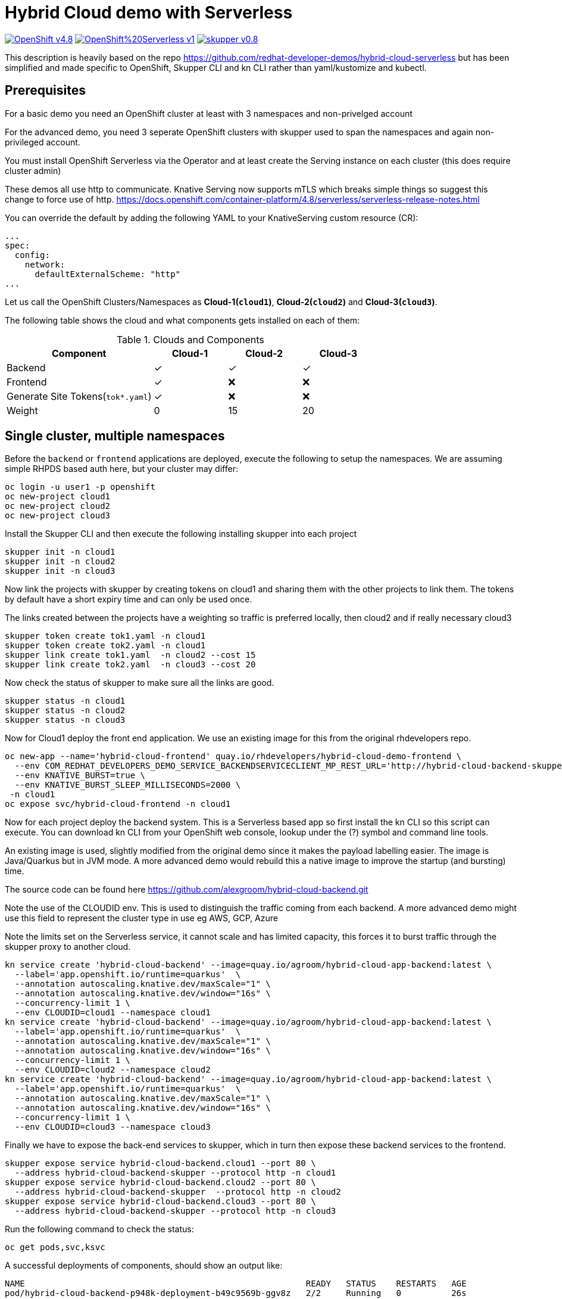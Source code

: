 = Hybrid Cloud demo with Serverless
:experimental:
:cloud-1: cloud1
:cloud-1-weight: 0
:cloud-2: cloud2
:cloud-2-weight: 15
:cloud-3: cloud3
:cloud-3-weight: 20

image:https://img.shields.io/badge/OpenShift-v4.8.x-red?style=for-the-badge[link=https://try.openshift.com]
image:https://img.shields.io/badge/OpenShift%20Serverless-v1.19-red?style=for-the-badge[link=
https://www.openshift.com/learn/topics/serverless]
image:https://img.shields.io/badge/skupper-v0.8.1-red?style=for-the-badge[link=
https://skupper.io]

This description is heavily based on the repo https://github.com/redhat-developer-demos/hybrid-cloud-serverless
but has been simplified and made specific to OpenShift, Skupper CLI and kn CLI rather than yaml/kustomize and kubectl.

== Prerequisites

For a basic demo you need an OpenShift cluster at least with 3 namespaces and non-privelged account

For the advanced demo, you need 3 seperate OpenShift clusters with skupper used to span the namespaces and again
non-privileged account.

You must install OpenShift Serverless via the Operator and at least create the Serving instance 
on each cluster (this does require cluster admin)

These demos all use http to communicate. Knative Serving now supports mTLS which breaks simple things so suggest 
this change to force use of http. https://docs.openshift.com/container-platform/4.8/serverless/serverless-release-notes.html

You can override the default by adding the following YAML to your KnativeServing custom resource (CR):

```
...
spec:
  config:
    network:
      defaultExternalScheme: "http"
...
```

Let us call the OpenShift Clusters/Namespaces as *Cloud-1(`{cloud-1}`)*, *Cloud-2(`{cloud-2}`)* and *Cloud-3(`{cloud-3}`)*.

The following table shows the cloud and what components gets installed on each of them:

.Clouds and Components
[cols="<2,^1,^1,^1", options="header"]
|===
| Component | Cloud-1  |  Cloud-2 | Cloud-3
| Backend   | &#x2713;  | &#x2713;  | &#x2713;
| Frontend  | &#x2713;  | &#x274C; | &#x274C;
| Generate Site Tokens(`tok*.yaml`)  | &#x2713;  | &#x274C; | &#x274C;
| Weight    | 0 | 15 | 20
|===


== Single cluster, multiple namespaces

Before the `backend` or `frontend` applications are deployed, execute the following to setup the namespaces. 
We are assuming simple RHPDS based auth here, but your cluster may differ:

[source,bash]
----
oc login -u user1 -p openshift
oc new-project cloud1
oc new-project cloud2
oc new-project cloud3
----

Install the Skupper CLI and then execute the following installing skupper into each project

[source,bash]
----
skupper init -n cloud1
skupper init -n cloud2
skupper init -n cloud3
----

Now link the projects with skupper by creating tokens on cloud1 and sharing them with the other
projects to link them. The tokens by default have a short expiry time and can only be used once.

The links created between the projects have a weighting so traffic is preferred locally, then cloud2 
and if really necessary cloud3

[source,bash]
----
skupper token create tok1.yaml -n cloud1
skupper token create tok2.yaml -n cloud1
skupper link create tok1.yaml  -n cloud2 --cost 15
skupper link create tok2.yaml  -n cloud3 --cost 20
----

Now check the status of skupper to make sure all the links are good.

[source,bash]
----
skupper status -n cloud1
skupper status -n cloud2
skupper status -n cloud3
----

Now for Cloud1 deploy the front end application. We use an existing image for this from
the original rhdevelopers repo.

[source,bash]
----
oc new-app --name='hybrid-cloud-frontend' quay.io/rhdevelopers/hybrid-cloud-demo-frontend \
  --env COM_REDHAT_DEVELOPERS_DEMO_SERVICE_BACKENDSERVICECLIENT_MP_REST_URL='http://hybrid-cloud-backend-skupper' \
  --env KNATIVE_BURST=true \
  --env KNATIVE_BURST_SLEEP_MILLISECONDS=2000 \
 -n cloud1
oc expose svc/hybrid-cloud-frontend -n cloud1
----

Now for each project deploy the backend system. This is a Serverless based app so first install
the kn CLI so this script can execute. You can download kn CLI from your OpenShift web console, lookup under
the (?) symbol and command line tools.

An existing image is used, slightly modified from the 
original demo since it makes the payload labelling easier. The image is Java/Quarkus but in JVM mode. A more advanced 
demo would rebuild this a native image to improve the startup (and bursting) time.

The source code can be found here https://github.com/alexgroom/hybrid-cloud-backend.git

Note the use of the CLOUDID env. This is used to distinguish the traffic coming from each backend. 
A more advanced demo might use this field to represent the cluster type in use eg AWS, GCP, Azure

Note the limits set on the Serverless service, it cannot scale and has limited capacity, this forces it 
to burst traffic through the skupper proxy to another cloud.

[source,bash]
----
kn service create 'hybrid-cloud-backend' --image=quay.io/agroom/hybrid-cloud-app-backend:latest \
  --label='app.openshift.io/runtime=quarkus'  \
  --annotation autoscaling.knative.dev/maxScale="1" \
  --annotation autoscaling.knative.dev/window="16s" \
  --concurrency-limit 1 \
  --env CLOUDID=cloud1 --namespace cloud1
kn service create 'hybrid-cloud-backend' --image=quay.io/agroom/hybrid-cloud-app-backend:latest \
  --label='app.openshift.io/runtime=quarkus'  \
  --annotation autoscaling.knative.dev/maxScale="1" \
  --annotation autoscaling.knative.dev/window="16s" \
  --concurrency-limit 1 \
  --env CLOUDID=cloud2 --namespace cloud2
kn service create 'hybrid-cloud-backend' --image=quay.io/agroom/hybrid-cloud-app-backend:latest \
  --label='app.openshift.io/runtime=quarkus'  \
  --annotation autoscaling.knative.dev/maxScale="1" \
  --annotation autoscaling.knative.dev/window="16s" \
  --concurrency-limit 1 \
  --env CLOUDID=cloud3 --namespace cloud3
----

Finally we have to expose the back-end services to skupper, which in turn then expose these backend services 
to the frontend.

[source,bash]
----
skupper expose service hybrid-cloud-backend.cloud1 --port 80 \
  --address hybrid-cloud-backend-skupper --protocol http -n cloud1
skupper expose service hybrid-cloud-backend.cloud2 --port 80 \
  --address hybrid-cloud-backend-skupper  --protocol http -n cloud2
skupper expose service hybrid-cloud-backend.cloud3 --port 80 \
  --address hybrid-cloud-backend-skupper --protocol http -n cloud3
----

Run the following command to check the status:

[source,bash,subs="macros+,attributes+"]
----
oc get pods,svc,ksvc
----

A successful deployments of components, should show an output like:

[source,text]
----
NAME                                                        READY   STATUS    RESTARTS   AGE
pod/hybrid-cloud-backend-p948k-deployment-b49c9569b-ggv8z   2/2     Running   0          26s
pod/skupper-router-56c4544bbc-dhckt                         3/3     Running   0          43m
pod/skupper-service-controller-5bcf486799-v2hl2             2/2     Running   0          43m
pod/skupper-site-controller-5cf967f858-z2dx8                1/1     Running   0          43m

NAME                                         TYPE           CLUSTER-IP       EXTERNAL-IP                                                  PORT(S)                             AGE
service/hybrid-cloud-backend                 ExternalName   <none>           kourier-internal.knative-serving-ingress.svc.cluster.local   <none>                              21s
service/hybrid-cloud-backend-p948k           ClusterIP      172.30.223.229   <none>                                                       80/TCP                              26s
service/hybrid-cloud-backend-p948k-private   ClusterIP      172.30.140.107   <none>                                                       80/TCP,9090/TCP,9091/TCP,8022/TCP   26s
service/hybrid-cloud-backend-skupper         LoadBalancer   172.30.1.23      <pending>                                                    80:31554/TCP                        29s
service/skupper-controller                   ClusterIP      172.30.119.15    <none>                                                       443/TCP                             43m
service/skupper-internal                     ClusterIP      172.30.205.136   <none>                                                       55671/TCP,45671/TCP                 43m
service/skupper-messaging                    ClusterIP      172.30.14.214    <none>                                                       5671/TCP                            43m
service/skupper-router-console               ClusterIP      172.30.72.116    <none>                                                       443/TCP                             43m

NAME                                               URL                                                                 LATESTCREATED                LATESTREADY                  READY   REASON
service.serving.knative.dev/hybrid-cloud-backend    http://hybrid-cloud-backend.hybrid-cloud-demo.svc.cluster.local   hybrid-cloud-backend-p948k   hybrid-cloud-backend-p948k   True
----

== Multiple Clusters

For this scenario, assume you have 3 terminals, each logged into the respective cluster, 1 2 and 3.

=== Cloud1

Before the `backend` or `frontend` applications are deployed, execute the following to setup the namespaces. 
We are assuming simple RHPDS based auth here, but your cluster may differ:
Install the Skupper CLI and then execute the following installing skupper into each project

[source,bash]
----
oc login -u user1 -p openshift
oc new-project cloud1
skupper init -n cloud1
skupper token create tok1.yaml -n cloud1
skupper token create tok2.yaml -n cloud1
----

Copy the token files so they can be accessed on the terminal for cloud2 and 3. 
The tokens by default have a short expiry time and can only be used once.

=== Cloud2

[source,bash]
----
oc login -u user1 -p openshift
oc new-project cloud2
skupper init -n cloud2
skupper link create tok1.yaml  -n cloud2 --cost 15
----

=== Cloud3

[source,bash]
----
oc login -u user1 -p openshift
oc new-project cloud3
skupper init -n cloud3
skupper link create tok2.yaml  -n cloud3 --cost 20
----

Now check the status of skupper to make sure all the links are good.

=== Cloud1, 2, 3

[source,bash]
----
skupper status
----

=== Cloud1

Now for Cloud1 deploy the front end application. We use an existing image for this from
the original rhdevelopers repo.

[source,bash]
----
oc new-app --name='hybrid-cloud-frontend' quay.io/rhdevelopers/hybrid-cloud-demo-frontend \
  --env COM_REDHAT_DEVELOPERS_DEMO_SERVICE_BACKENDSERVICECLIENT_MP_REST_URL='http://hybrid-cloud-backend-skupper' \
  --env KNATIVE_BURST=true \
  --env KNATIVE_BURST_SLEEP_MILLISECONDS=2000 \
 -n cloud1
oc expose svc/hybrid-cloud-frontend -n cloud1
----

Now for each project deploy the backend system. This is a Serverless based app so first install
the kn CLI so this script can execute. You can download kn CLI from your OpenShift web console, lookup under
the (?) symbol and command line tools.

Finally we have to expose the back-end services to skupper, which in turn then expose these backend services 
to the frontend.

=== Cloud1

[source,bash]
----
kn service create 'hybrid-cloud-backend' --image=quay.io/agroom/hybrid-cloud-app-backend:latest \
  --label='app.openshift.io/runtime=quarkus'  \
  --annotation autoscaling.knative.dev/maxScale="1" \
  --annotation autoscaling.knative.dev/window="16s" \
  --concurrency-limit 1 \
  --env CLOUDID=cloud1 --namespace cloud1
skupper expose service hybrid-cloud-backend.cloud1 --port 80 --address hybrid-cloud-backend-skupper --protocol http -n cloud1
----

=== Cloud2

[source,bash]
----
kn service create 'hybrid-cloud-backend' --image=quay.io/agroom/hybrid-cloud-app-backend:latest \
  --label='app.openshift.io/runtime=quarkus'  \
  --annotation autoscaling.knative.dev/maxScale="1" \
  --annotation autoscaling.knative.dev/window="16s" \
  --concurrency-limit 1 \
  --env CLOUDID=cloud2 --namespace cloud2
skupper expose service hybrid-cloud-backend.cloud2 --port 80 --address hybrid-cloud-backend-skupper  --protocol http -n cloud2
----
  
=== Cloud 3

[source,bash]
----
kn service create 'hybrid-cloud-backend' --image=quay.io/agroom/hybrid-cloud-app-backend:latest \
  --label='app.openshift.io/runtime=quarkus'  \
  --annotation autoscaling.knative.dev/maxScale="1" \
  --annotation autoscaling.knative.dev/window="16s" \
  --concurrency-limit 1 \
  --env CLOUDID=cloud3 --namespace cloud3
skupper expose service hybrid-cloud-backend.cloud3 --port 80 --address hybrid-cloud-backend-skupper --protocol http -n cloud3
----

== Burst Testing

It is possible to verify the burst without user input using the  following https://github.com/rakyll/hey[hey] scripts:

Get the URL to access the frontend application:

[source,bash]
----
export API_URL=http://$(oc get route -n cloud1 hybrid-cloud-frontend -ojsonpath='{.spec.host}')
----

=== Cloud-1 burst to Cloud-2

In order to burst from Cloud-1 to Cloud-2, you need to send atleast `{cloud-2-weight}` requests to the API:

[source,bash,subs="macros+,attributes+"]
----
hey -z 2s -c 20 -m POST -d '{"text": "1+2","uppercase": false,"reverse": false}' -H "Content-Type: application/json" $API_URL/api/send-request
----

=== Cloud-1 burst to Cloud-2 burst to Cloud-3

In order to burst from Cloud-1 to Cloud-2, you need to send atleast `{cloud-2-weight} + {cloud-3-weight} = 35` requests to the API:

[source,bash,subs="macros+,attributes+"]
----
hey -z 2s -c 35 -m POST -d '{"text": "1+2+3","uppercase": false,"reverse": false}' -H "Content-Type: application/json" $API_URL/api/send-request
----
